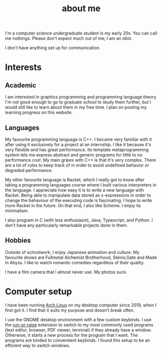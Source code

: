 #+TITLE: about me

#+begin_src python :exports none :session
from datetime import datetime
from dateutil.relativedelta import *

def get_age():
    return relativedelta(datetime.now(), datetime.strptime("01 05 22", "%y %m %d")).years
#+end_src

#+RESULTS:

# I am a src_python[:session]{get_age()} {{{results(22)}}} year old undergraduate student studying computer science. Please don't expect much out of me; I am quite incompetent.

I'm a computer science undergraduate student in my early 20s. You can call me nothings. Please don't expect much out of me; I am an idiot. 

I don't have anything set up for communication.

* Interests

** Academic
I am interested in graphics programming and programming language theory. I'm not good enough to go to graduate school to study them further, but I would still like to learn about them in my free time. I plan on posting my learning progress on this website.

** Languages
My favourite programming language is C++. I became very familiar with it after using it exclusively for a project at an internship. I like it because it's very flexible and has great performance. Its template metaprogramming system lets me express abstract and generic programs for little to no performance cost. My main gripes with C++ is that it's very complex. There are a lot of rules to keep track of in order to avoid undefined behavior or degraded performance. 

My other favourite language is Racket, which I really got to know after taking a programming languages course where I built various interpreters in the language. I appreciate how easy it is to write a new language with Racket. Being able to manipulate data stored as s-expressions in order to change the behaviour of the executing code is fascinating. I hope to write more Racket in the future. On that end, I also like Scheme. I enjoy its minimalism.

I also program in C (with less enthusiasm), Java, Typescript, and Python. I don't have any particularly remarkable projects done in them. 

** Hobbies
Outside of schoolwork, I enjoy Japanese animation and culture. My favourite shows are Fullmetal Alchemist Brotherhood, Steins;Gate and Made in Abyss. I like to watch romantic comedies regardless of their quality. 

I have a film camera that I almost never use. My photos suck.

* Computer setup
I have been running [[https://archlinux.org/][Arch Linux]] on my desktop computer since 2019, when I first got it. I find that it suits my purpose and doesn't break often.

I use the GNOME desktop environment with a few custom keybinds. I use the [[https://github.com/CZ-NIC/run-or-Raise][run-or-raise]] extension to switch to my most commonly used programs (text editor, browser, PDF viewer, terminal) if they already have a window. Otherwise, it starts a new process for the program that I want. The programs are binded to conventient keybinds. I found this setup to be an efficient way to switch windows. 

